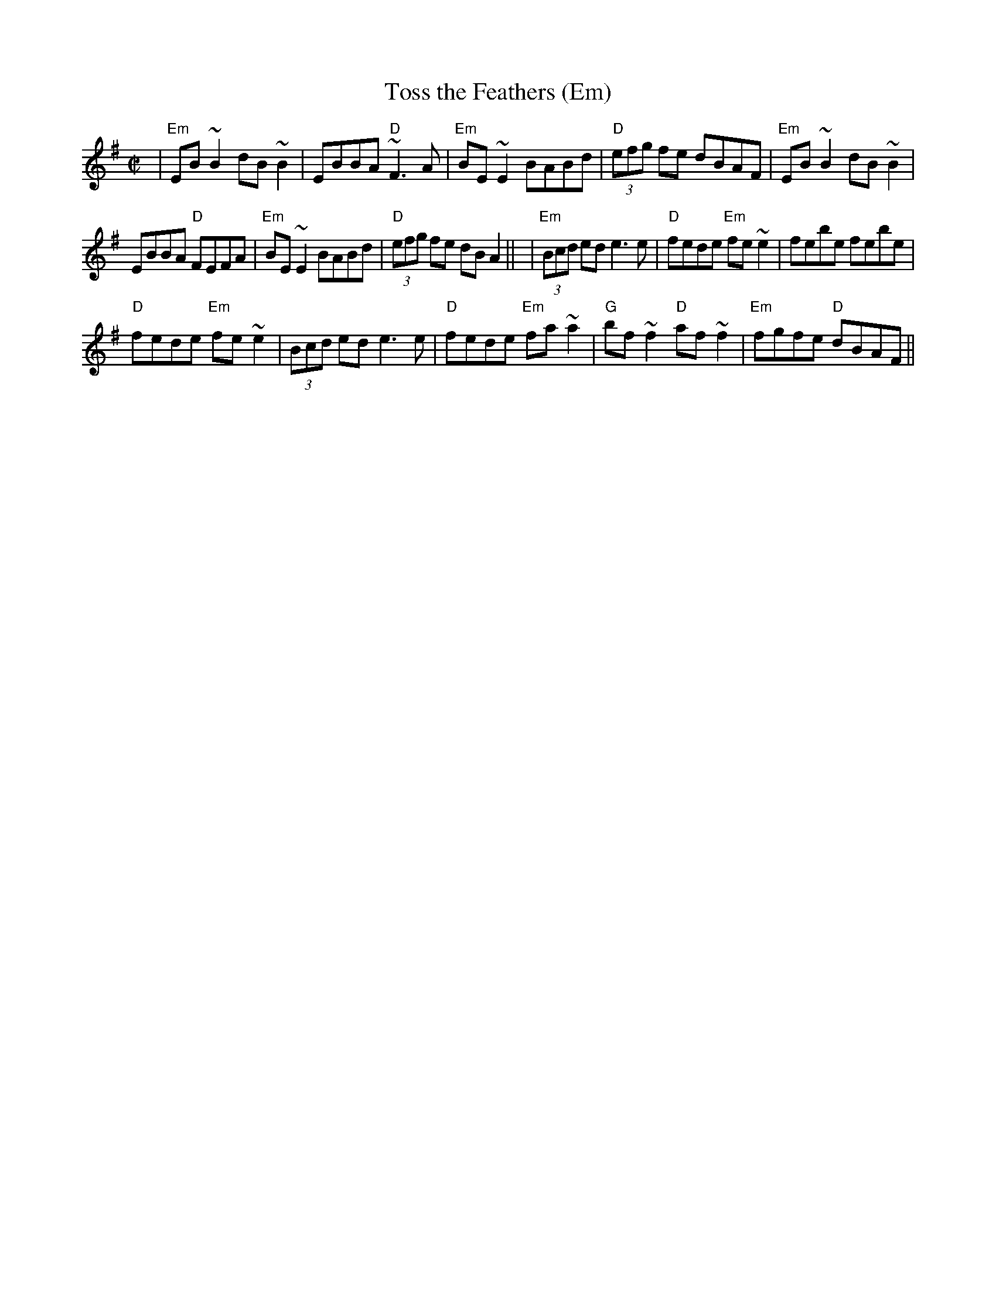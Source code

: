 X: 248
T:Toss the Feathers (Em)
N: page 82
N: heptatonic
R:reel
E:7
M:C|
I:speed 350
K:Emin
|"Em"EB~B2 dB~B2|EBBA "D"~F3A|"Em"BE~E2 BABd|\
"D"(3efg fe dBAF| "Em"EB~B2 dB~B2|
EBBA "D"FEFA|"Em"BE~E2 BABd|"D"(3efg fe dBA2||\
|"Em"(3Bcd ed e3 e|"D"fede "Em"fe~e2|febe febe|
"D"fede "Em"fe~e2|(3Bcd ed e3 e|"D"fede "Em"fa~a2|\
"G"bf~f2 "D"af~f2|"Em"fgfe "D" dBAF||
